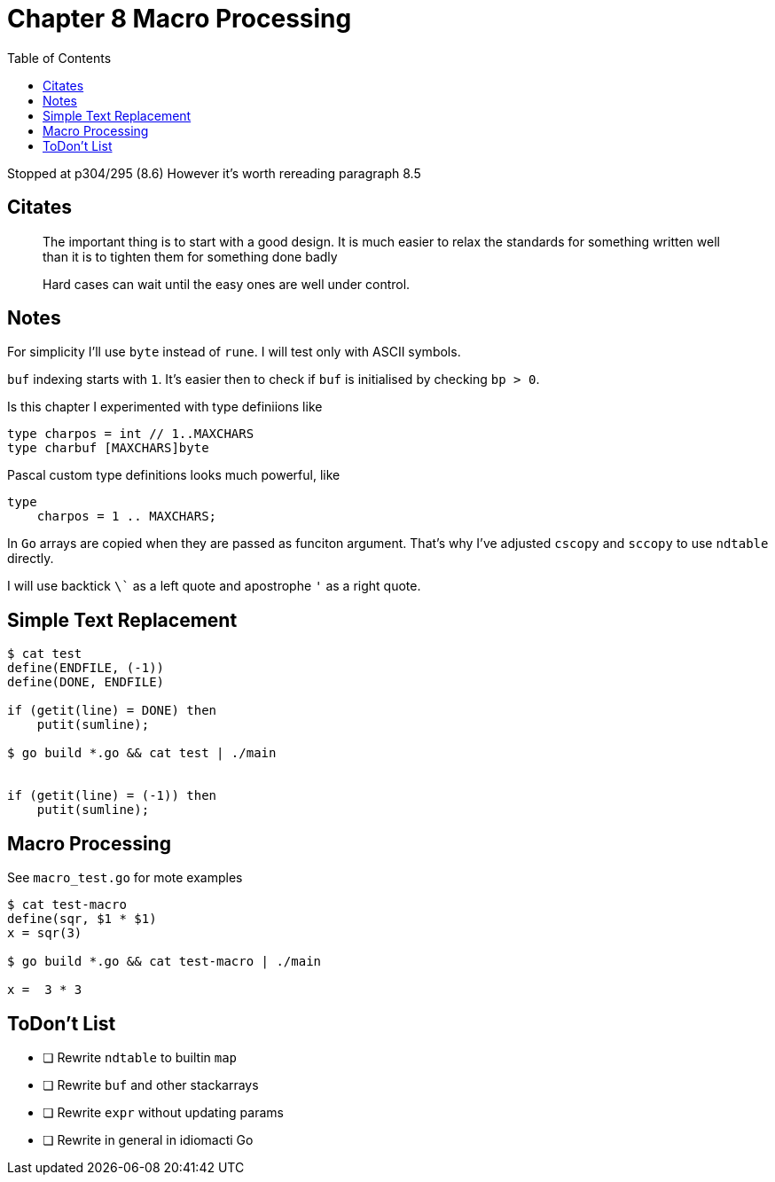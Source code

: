 = Chapter 8 Macro Processing
:toc: auto

Stopped at p304/295 (8.6)
However it's worth rereading paragraph 8.5

== Citates

> The important thing is to start with a good design. It is much easier to relax
the standards for something written well than it is to tighten them for something
done badly

> Hard cases can wait until the easy ones are well under control.

== Notes

For simplicity I'll use `byte` instead of `rune`.
I will test only with ASCII symbols.

`buf` indexing starts with `1`. 
It's easier then to check if `buf` is initialised by checking `bp > 0`.

Is this chapter I experimented with type definiions like

[source, go]
----
type charpos = int // 1..MAXCHARS
type charbuf [MAXCHARS]byte
----

Pascal custom type definitions looks much powerful, like
[source, pascal]
----
type
    charpos = 1 .. MAXCHARS;
----

In `Go` arrays are copied when they are passed as funciton argument. That's why I've adjusted `cscopy` and `sccopy` to use `ndtable` directly.


I will use backtick `\`` as a left quote and apostrophe `'` as a right quote.

== Simple Text Replacement

----
$ cat test
define(ENDFILE, (-1))
define(DONE, ENDFILE)
    
if (getit(line) = DONE) then
    putit(sumline);

$ go build *.go && cat test | ./main

    
if (getit(line) = (-1)) then
    putit(sumline);
----

== Macro Processing

See `macro_test.go` for mote examples

----
$ cat test-macro 
define(sqr, $1 * $1)
x = sqr(3)

$ go build *.go && cat test-macro | ./main

x =  3 * 3
----

== ToDon't List

* [ ] Rewrite `ndtable` to builtin `map`
* [ ] Rewrite `buf` and other stackarrays
* [ ] Rewrite `expr` without updating params
* [ ] Rewrite in general in idiomacti Go
